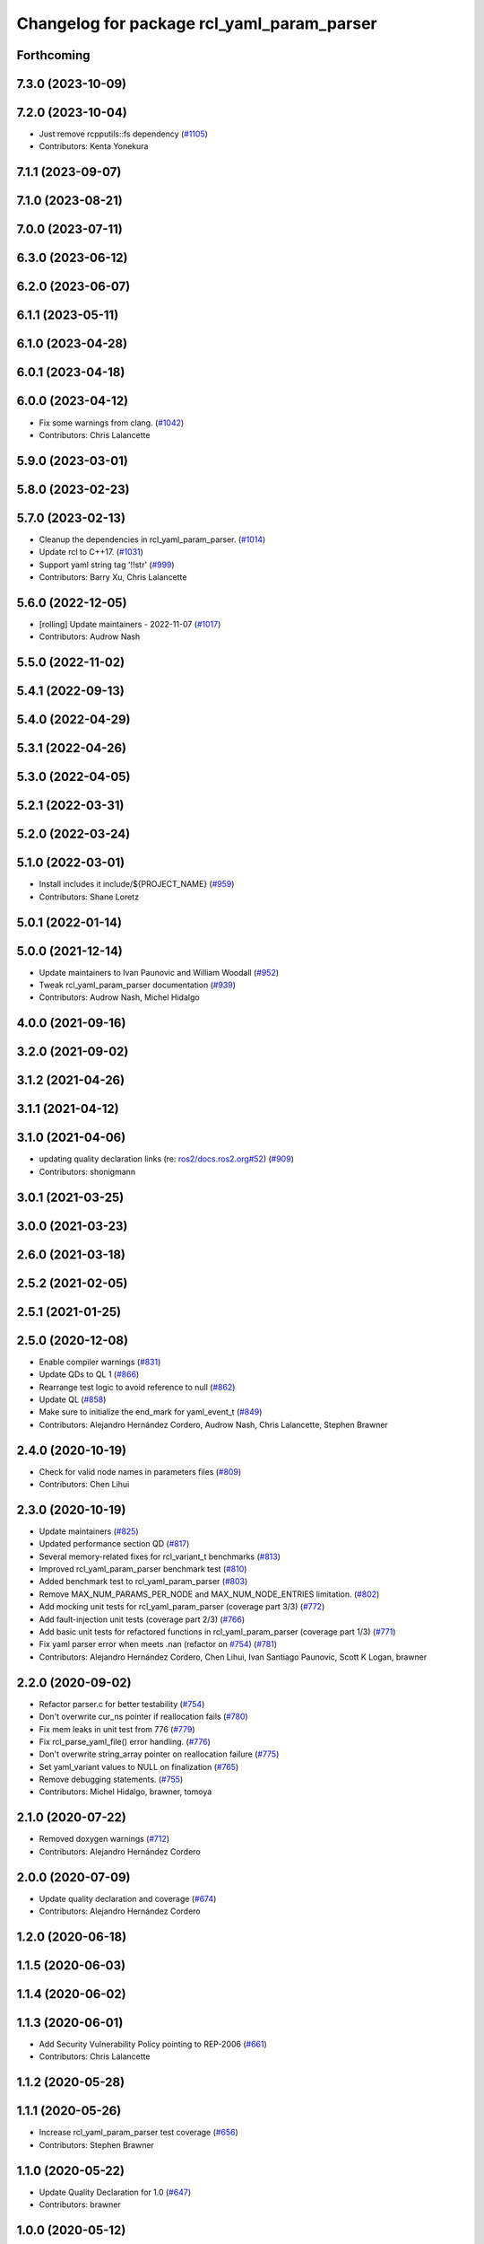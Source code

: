 ^^^^^^^^^^^^^^^^^^^^^^^^^^^^^^^^^^^^^^^^^^^
Changelog for package rcl_yaml_param_parser
^^^^^^^^^^^^^^^^^^^^^^^^^^^^^^^^^^^^^^^^^^^

Forthcoming
-----------

7.3.0 (2023-10-09)
------------------

7.2.0 (2023-10-04)
------------------
* Just remove rcpputils::fs dependency (`#1105 <https://github.com/ros2/rcl/issues/1105>`_)
* Contributors: Kenta Yonekura

7.1.1 (2023-09-07)
------------------

7.1.0 (2023-08-21)
------------------

7.0.0 (2023-07-11)
------------------

6.3.0 (2023-06-12)
------------------

6.2.0 (2023-06-07)
------------------

6.1.1 (2023-05-11)
------------------

6.1.0 (2023-04-28)
------------------

6.0.1 (2023-04-18)
------------------

6.0.0 (2023-04-12)
------------------
* Fix some warnings from clang. (`#1042 <https://github.com/ros2/rcl/issues/1042>`_)
* Contributors: Chris Lalancette

5.9.0 (2023-03-01)
------------------

5.8.0 (2023-02-23)
------------------

5.7.0 (2023-02-13)
------------------
* Cleanup the dependencies in rcl_yaml_param_parser. (`#1014 <https://github.com/ros2/rcl/issues/1014>`_)
* Update rcl to C++17. (`#1031 <https://github.com/ros2/rcl/issues/1031>`_)
* Support yaml string tag '!!str' (`#999 <https://github.com/ros2/rcl/issues/999>`_)
* Contributors: Barry Xu, Chris Lalancette

5.6.0 (2022-12-05)
------------------
* [rolling] Update maintainers - 2022-11-07 (`#1017 <https://github.com/ros2/rcl/issues/1017>`_)
* Contributors: Audrow Nash

5.5.0 (2022-11-02)
------------------

5.4.1 (2022-09-13)
------------------

5.4.0 (2022-04-29)
------------------

5.3.1 (2022-04-26)
------------------

5.3.0 (2022-04-05)
------------------

5.2.1 (2022-03-31)
------------------

5.2.0 (2022-03-24)
------------------

5.1.0 (2022-03-01)
------------------
* Install includes it include/${PROJECT_NAME} (`#959 <https://github.com/ros2/rcl/issues/959>`_)
* Contributors: Shane Loretz

5.0.1 (2022-01-14)
------------------

5.0.0 (2021-12-14)
------------------
* Update maintainers to Ivan Paunovic and William Woodall (`#952 <https://github.com/ros2/rcl/issues/952>`_)
* Tweak rcl_yaml_param_parser documentation (`#939 <https://github.com/ros2/rcl/issues/939>`_)
* Contributors: Audrow Nash, Michel Hidalgo

4.0.0 (2021-09-16)
------------------

3.2.0 (2021-09-02)
------------------

3.1.2 (2021-04-26)
------------------

3.1.1 (2021-04-12)
------------------

3.1.0 (2021-04-06)
------------------
* updating quality declaration links (re: `ros2/docs.ros2.org#52 <https://github.com/ros2/docs.ros2.org/issues/52>`_) (`#909 <https://github.com/ros2/rcl/issues/909>`_)
* Contributors: shonigmann

3.0.1 (2021-03-25)
------------------

3.0.0 (2021-03-23)
------------------

2.6.0 (2021-03-18)
------------------

2.5.2 (2021-02-05)
------------------

2.5.1 (2021-01-25)
------------------

2.5.0 (2020-12-08)
------------------
* Enable compiler warnings (`#831 <https://github.com/ros2/rcl/issues/831>`_)
* Update QDs to QL 1 (`#866 <https://github.com/ros2/rcl/issues/866>`_)
* Rearrange test logic to avoid reference to null (`#862 <https://github.com/ros2/rcl/issues/862>`_)
* Update QL (`#858 <https://github.com/ros2/rcl/issues/858>`_)
* Make sure to initialize the end_mark for yaml_event_t (`#849 <https://github.com/ros2/rcl/issues/849>`_)
* Contributors: Alejandro Hernández Cordero, Audrow Nash, Chris Lalancette, Stephen Brawner

2.4.0 (2020-10-19)
------------------
* Check for valid node names in parameters files (`#809 <https://github.com/ros2/rcl/issues/809>`_)
* Contributors: Chen Lihui

2.3.0 (2020-10-19)
------------------
* Update maintainers (`#825 <https://github.com/ros2/rcl/issues/825>`_)
* Updated performance section QD (`#817 <https://github.com/ros2/rcl/issues/817>`_)
* Several memory-related fixes for rcl_variant_t benchmarks (`#813 <https://github.com/ros2/rcl/issues/813>`_)
* Improved rcl_yaml_param_parser benchmark test (`#810 <https://github.com/ros2/rcl/issues/810>`_)
* Added benchmark test to rcl_yaml_param_parser (`#803 <https://github.com/ros2/rcl/issues/803>`_)
* Remove MAX_NUM_PARAMS_PER_NODE and MAX_NUM_NODE_ENTRIES limitation. (`#802 <https://github.com/ros2/rcl/issues/802>`_)
* Add mocking unit tests for rcl_yaml_param_parser (coverage part 3/3) (`#772 <https://github.com/ros2/rcl/issues/772>`_)
* Add fault-injection unit tests (coverage part 2/3) (`#766 <https://github.com/ros2/rcl/issues/766>`_)
* Add basic unit tests for refactored functions in rcl_yaml_param_parser (coverage part 1/3) (`#771 <https://github.com/ros2/rcl/issues/771>`_)
* Fix yaml parser error when meets .nan (refactor on `#754 <https://github.com/ros2/rcl/issues/754>`_) (`#781 <https://github.com/ros2/rcl/issues/781>`_)
* Contributors: Alejandro Hernández Cordero, Chen Lihui, Ivan Santiago Paunovic, Scott K Logan, brawner

2.2.0 (2020-09-02)
------------------
* Refactor parser.c for better testability (`#754 <https://github.com/ros2/rcl/issues/754>`_)
* Don't overwrite cur_ns pointer if reallocation fails (`#780 <https://github.com/ros2/rcl/issues/780>`_)
* Fix mem leaks in unit test from 776 (`#779 <https://github.com/ros2/rcl/issues/779>`_)
* Fix rcl_parse_yaml_file() error handling. (`#776 <https://github.com/ros2/rcl/issues/776>`_)
* Don't overwrite string_array pointer on reallocation failure (`#775 <https://github.com/ros2/rcl/issues/775>`_)
* Set yaml_variant values to NULL on finalization (`#765 <https://github.com/ros2/rcl/issues/765>`_)
* Remove debugging statements. (`#755 <https://github.com/ros2/rcl/issues/755>`_)
* Contributors: Michel Hidalgo, brawner, tomoya

2.1.0 (2020-07-22)
------------------
* Removed doxygen warnings (`#712 <https://github.com/ros2/rcl/issues/712>`_)
* Contributors: Alejandro Hernández Cordero

2.0.0 (2020-07-09)
------------------
* Update quality declaration and coverage (`#674 <https://github.com/ros2/rcl/issues/674>`_)
* Contributors: Alejandro Hernández Cordero

1.2.0 (2020-06-18)
------------------

1.1.5 (2020-06-03)
------------------

1.1.4 (2020-06-02)
------------------

1.1.3 (2020-06-01)
------------------
* Add Security Vulnerability Policy pointing to REP-2006 (`#661 <https://github.com/ros2/rcl/issues/661>`_)
* Contributors: Chris Lalancette

1.1.2 (2020-05-28)
------------------

1.1.1 (2020-05-26)
------------------
* Increase rcl_yaml_param_parser test coverage (`#656 <https://github.com/ros2/rcl/issues/656>`_)
* Contributors: Stephen Brawner

1.1.0 (2020-05-22)
------------------
* Update Quality Declaration for 1.0 (`#647 <https://github.com/ros2/rcl/issues/647>`_)
* Contributors: brawner

1.0.0 (2020-05-12)
------------------

0.9.1 (2020-05-08)
------------------
* Included features (`#644 <https://github.com/ros2/rcl/issues/644>`_)
* Quality Declarations for rcl_action, rcl_lifecycle, yaml_parser (`#641 <https://github.com/ros2/rcl/issues/641>`_)
* Contributors: Alejandro Hernández Cordero, brawner

0.9.0 (2020-04-29)
------------------
* Added rcl yaml param parser doxyfile (`#634 <https://github.com/ros2/rcl/issues/634>`_)
* Fixed rcl_yaml_param_parser package description (`#637 <https://github.com/ros2/rcl/issues/637>`_)
* Fix usage to not expose underlying yaml (`#630 <https://github.com/ros2/rcl/issues/630>`_)
* Export targets in a addition to include directories / libraries (`#621 <https://github.com/ros2/rcl/issues/621>`_)
* Remove usage of undefined CMake variable (`#620 <https://github.com/ros2/rcl/issues/620>`_)
* Fix memory leaks (`#564 <https://github.com/ros2/rcl/issues/564>`_)
* Code style only: wrap after open parenthesis if not in one line (`#565 <https://github.com/ros2/rcl/issues/565>`_)
* Contributors: Alejandro Hernández Cordero, Dirk Thomas, y-okumura-isp

0.8.3 (2019-11-08)
------------------

0.8.2 (2019-10-23)
------------------
* Specify test working directory (`#529 <https://github.com/ros2/rcl/issues/529>`_)
* Remove the maximum string size. (`#524 <https://github.com/ros2/rcl/issues/524>`_)
* Contributors: Chris Lalancette, Dan Rose

0.8.1 (2019-10-08)
------------------

0.8.0 (2019-09-26)
------------------
* Enable incremental parameter yaml file parsing. (`#507 <https://github.com/ros2/rcl/issues/507>`_)
* Support parameter overrides and remap rules flags on command line (`#483 <https://github.com/ros2/rcl/issues/483>`_)
* Increase MAX_STRING_SIZE (`#487 <https://github.com/ros2/rcl/issues/487>`_)
* include actual size in error message (`#490 <https://github.com/ros2/rcl/issues/490>`_)
* Avoid C4703 error on UWP (`#282 <https://github.com/ros2/rcl/issues/282>`_)
* [YAML Parser] Support parameter value parsing (`#471 <https://github.com/ros2/rcl/issues/471>`_)
* [YAML Parser] Depend on rcutils only (`#470 <https://github.com/ros2/rcl/issues/470>`_)
* Accept quoted int or float values as strings (`#464 <https://github.com/ros2/rcl/issues/464>`_)
* Fix memory corruption when maximum number of parameters is exceeded (`#456 <https://github.com/ros2/rcl/issues/456>`_)
* Contributors: Dirk Thomas, Esteve Fernandez, Jacob Perron, Michel Hidalgo, hyunseok-yang, ivanpauno

0.7.4 (2019-05-29)
------------------
* Allow empty strings if they are quoted. (`#450 <https://github.com/ros2/rcl/issues/450>`_)
* Contributors: Ralf Anton Beier

0.7.3 (2019-05-20)
------------------

0.7.2 (2019-05-08)
------------------

0.7.1 (2019-04-29)
------------------

0.7.0 (2019-04-14)
------------------
* Corrected bool reading from yaml files. (`#415 <https://github.com/ros2/rcl/issues/415>`_)
* Added launch along with launch_testing as test dependencies. (`#393 <https://github.com/ros2/rcl/issues/393>`_)
* Set symbol visibility to hidden for rcl. (`#391 <https://github.com/ros2/rcl/issues/391>`_)
* Contributors: Michel Hidalgo, Sachin Suresh Bhat, ivanpauno

0.6.4 (2019-01-11)
------------------

0.6.3 (2018-12-13)
------------------

0.6.2 (2018-12-13)
------------------

0.6.1 (2018-12-07)
------------------
* No changes.

0.6.0 (2018-11-16)
------------------
* Updated to use new error handling API from rcutils (`#314 <https://github.com/ros2/rcl/issues/314>`_)
* Fixed FQN=//node_name when ns is / (`#299 <https://github.com/ros2/rcl/issues/299>`_)
* Fixed documentation issues (`#288 <https://github.com/ros2/rcl/issues/288>`_)
* Fixed to deallocate ret_val to avoid memory leak (`#278 <https://github.com/ros2/rcl/issues/278>`_)
* Contributors: Chris Ye, William Woodall, dhood

0.5.0 (2018-06-25)
------------------
* Added functions to parse YAML parameter files. (`#235 <https://github.com/ros2/rcl/issues/235>`_)
* Contributors: Shane Loretz, William Woodall, anup-pem, dhood
